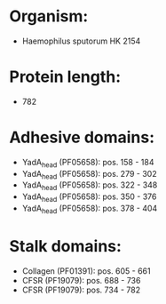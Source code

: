 * Organism:
- Haemophilus sputorum HK 2154
* Protein length:
- 782
* Adhesive domains:
- YadA_head (PF05658): pos. 158 - 184
- YadA_head (PF05658): pos. 279 - 302
- YadA_head (PF05658): pos. 322 - 348
- YadA_head (PF05658): pos. 350 - 376
- YadA_head (PF05658): pos. 378 - 404
* Stalk domains:
- Collagen (PF01391): pos. 605 - 661
- CFSR (PF19079): pos. 688 - 736
- CFSR (PF19079): pos. 734 - 782

